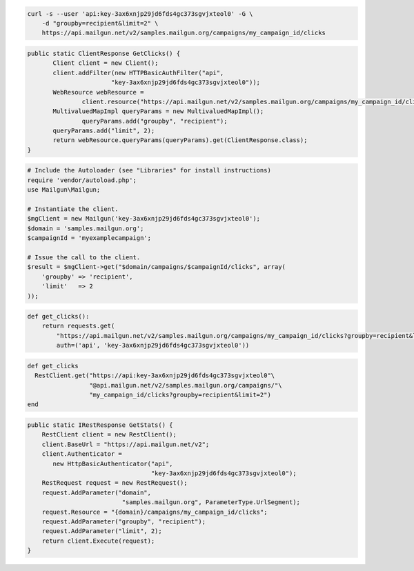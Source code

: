 
.. code-block:: bash

    curl -s --user 'api:key-3ax6xnjp29jd6fds4gc373sgvjxteol0' -G \
	-d "groupby=recipient&limit=2" \
	https://api.mailgun.net/v2/samples.mailgun.org/campaigns/my_campaign_id/clicks

.. code-block:: java

 public static ClientResponse GetClicks() {
 	Client client = new Client();
 	client.addFilter(new HTTPBasicAuthFilter("api",
 			"key-3ax6xnjp29jd6fds4gc373sgvjxteol0"));
 	WebResource webResource =
 		client.resource("https://api.mailgun.net/v2/samples.mailgun.org/campaigns/my_campaign_id/clicks");
 	MultivaluedMapImpl queryParams = new MultivaluedMapImpl();
                queryParams.add("groupby", "recipient");
 	queryParams.add("limit", 2);
 	return webResource.queryParams(queryParams).get(ClientResponse.class);
 }

.. code-block:: php

  # Include the Autoloader (see "Libraries" for install instructions)
  require 'vendor/autoload.php';
  use Mailgun\Mailgun;

  # Instantiate the client.
  $mgClient = new Mailgun('key-3ax6xnjp29jd6fds4gc373sgvjxteol0');
  $domain = 'samples.mailgun.org';
  $campaignId = 'myexamplecampaign';

  # Issue the call to the client.
  $result = $mgClient->get("$domain/campaigns/$campaignId/clicks", array(
      'groupby' => 'recipient',
      'limit'   => 2
  ));

.. code-block:: py

 def get_clicks():
     return requests.get(
         "https://api.mailgun.net/v2/samples.mailgun.org/campaigns/my_campaign_id/clicks?groupby=recipient&limit=2",
         auth=('api', 'key-3ax6xnjp29jd6fds4gc373sgvjxteol0'))

.. code-block:: rb

 def get_clicks
   RestClient.get("https://api:key-3ax6xnjp29jd6fds4gc373sgvjxteol0"\
                  "@api.mailgun.net/v2/samples.mailgun.org/campaigns/"\
                  "my_campaign_id/clicks?groupby=recipient&limit=2")
 end

.. code-block:: csharp

 public static IRestResponse GetStats() {
     RestClient client = new RestClient();
     client.BaseUrl = "https://api.mailgun.net/v2";
     client.Authenticator =
	new HttpBasicAuthenticator("api",
	                           "key-3ax6xnjp29jd6fds4gc373sgvjxteol0");
     RestRequest request = new RestRequest();
     request.AddParameter("domain",
                           "samples.mailgun.org", ParameterType.UrlSegment);
     request.Resource = "{domain}/campaigns/my_campaign_id/clicks";
     request.AddParameter("groupby", "recipient");
     request.AddParameter("limit", 2);
     return client.Execute(request);
 }
